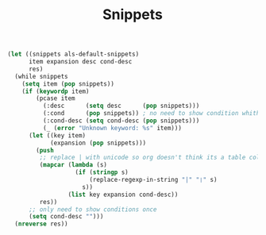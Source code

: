 #+TITLE: Snippets

#+BEGIN_SRC emacs-lisp
(let ((snippets als-default-snippets)
      item expansion desc cond-desc
      res)
  (while snippets
    (setq item (pop snippets))
    (if (keywordp item)
        (pcase item
          (:desc      (setq desc      (pop snippets)))
          (:cond      (pop snippets)) ; no need to show condition whith :cond-desc
          (:cond-desc (setq cond-desc (pop snippets)))
          (_ (error "Unknown keyword: %s" item)))
      (let ((key item)
            (expansion (pop snippets)))
        (push
         ;; replace | with unicode so org doesn't think its a table column
         (mapcar (lambda (s)
                   (if (stringp s)
                       (replace-regexp-in-string "|" "❘" s)
                     s))
                 (list key expansion cond-desc))
         res))
      ;; only need to show conditions once
      (setq cond-desc "")))
  (nreverse res))
#+END_SRC
